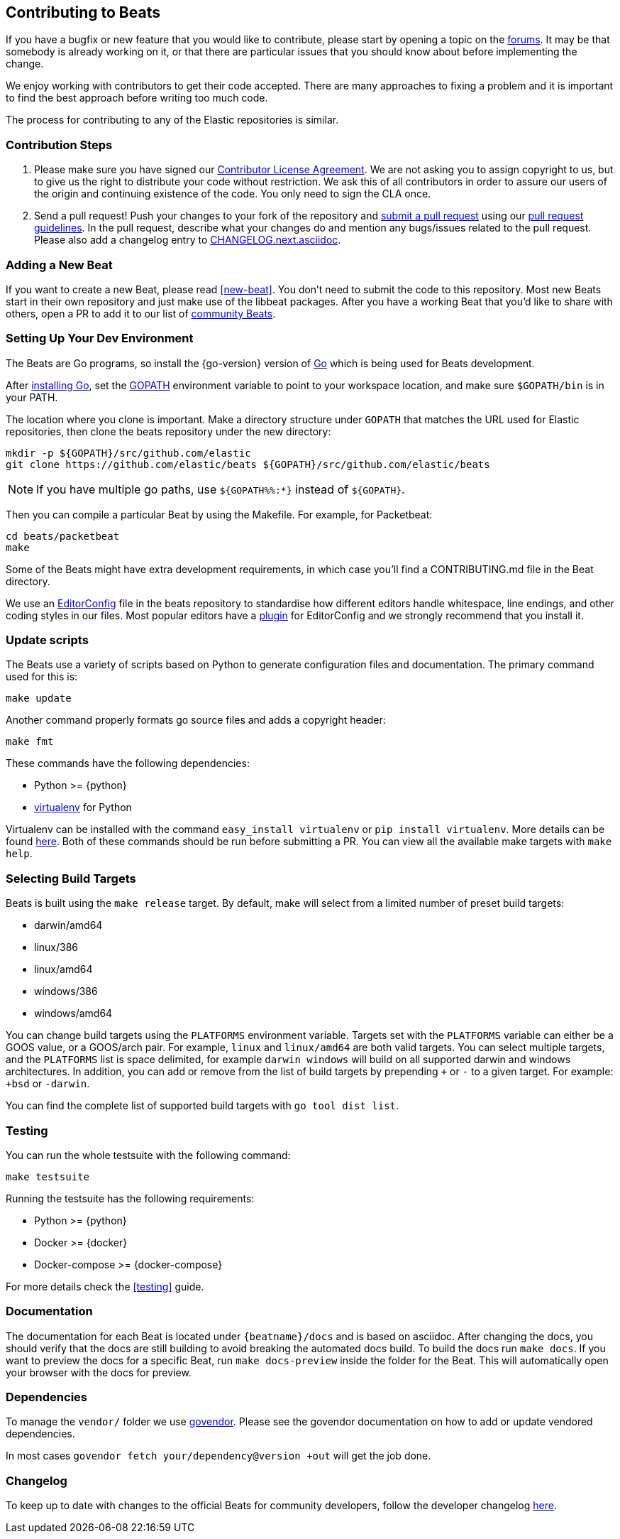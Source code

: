 [[beats-contributing]]
== Contributing to Beats

If you have a bugfix or new feature that you would like to contribute, please
start by opening a topic on the https://discuss.elastic.co/c/beats[forums].
It may be that somebody is already working on it, or that there are particular
issues that you should know about before implementing the change.

We enjoy working with contributors to get their code accepted. There are many
approaches to fixing a problem and it is important to find the best approach
before writing too much code.

The process for contributing to any of the Elastic repositories is similar.

[float]
[[contribution-steps]]
=== Contribution Steps

. Please make sure you have signed our
https://www.elastic.co/contributor-agreement/[Contributor License Agreement]. We
are not asking you to assign copyright to us, but to give us the right to
distribute your code without restriction. We ask this of all contributors in
order to assure our users of the origin and continuing existence of the code.
You only need to sign the CLA once.

. Send a pull request! Push your changes to your fork of the repository and
https://help.github.com/articles/using-pull-requests[submit a pull request] using our
<<pr-review,pull request guidelines>>. In the pull request, describe what your changes do and mention
any bugs/issues related to the pull request. Please also add a changelog entry to
https://github.com/elastic/beats/blob/master/CHANGELOG.next.asciidoc[CHANGELOG.next.asciidoc].

[float]
[[adding-new-beat]]
=== Adding a New Beat

If you want to create a new Beat, please read <<new-beat>>. You don't need to
submit the code to this repository. Most new Beats start in their own repository
and just make use of the libbeat packages. After you have a working Beat that
you'd like to share with others, open a PR to add it to our list of
https://github.com/elastic/beats/blob/master/libbeat/docs/communitybeats.asciidoc[community
Beats].

[float]
[[setting-up-dev-environment]]
=== Setting Up Your Dev Environment

The Beats are Go programs, so install the {go-version} version of
http://golang.org/[Go] which is being used for Beats development.

After https://golang.org/doc/install[installing Go], set the
https://golang.org/doc/code.html#GOPATH[GOPATH] environment variable to point to
your workspace location, and make sure `$GOPATH/bin` is in your PATH.

The location where you clone is important. Make a directory structure under
`GOPATH` that matches the URL used for Elastic repositories, then clone the
beats repository under the new directory: 

[source,shell]
----------------------------------------------------------------------
mkdir -p ${GOPATH}/src/github.com/elastic
git clone https://github.com/elastic/beats ${GOPATH}/src/github.com/elastic/beats
----------------------------------------------------------------------

NOTE: If you have multiple go paths, use `${GOPATH%%:*}` instead of `${GOPATH}`.

Then you can compile a particular Beat by using the Makefile. For example, for
Packetbeat:

[source,shell]
--------------------------------------------------------------------------------
cd beats/packetbeat
make
--------------------------------------------------------------------------------

Some of the Beats might have extra development requirements, in which case
you'll find a CONTRIBUTING.md file in the Beat directory.

We use an http://editorconfig.org/[EditorConfig] file in the beats repository
to standardise how different editors handle whitespace, line endings, and other
coding styles in our files. Most popular editors have a
http://editorconfig.org/#download[plugin] for EditorConfig and we strongly
recommend that you install it.

[float]
[[update-scripts]]
=== Update scripts

The Beats use a variety of scripts based on Python to generate configuration files
and documentation. The primary command used for this is:

[source,shell]
--------------------------------------------------------------------------------
make update
--------------------------------------------------------------------------------

Another command properly formats go source files and adds a copyright header:

[source,shell]
--------------------------------------------------------------------------------
make fmt
--------------------------------------------------------------------------------

These commands have the following dependencies:

* Python >= {python}
* https://virtualenv.pypa.io/en/latest/[virtualenv] for Python

Virtualenv can be installed with the command `easy_install virtualenv` or `pip
install virtualenv`. More details can be found
https://virtualenv.pypa.io/en/latest/installation.html[here]. Both of these commands should be run before submitting a PR. You can view all the available make targets with `make help`.


[float]
[[build-target-env-vars]]
=== Selecting Build Targets

Beats is built using the `make release` target. By default, make will select from a limited number of preset build targets:

- darwin/amd64
- linux/386 
- linux/amd64
- windows/386 
- windows/amd64

You can change build targets using the `PLATFORMS` environment variable. Targets set with the `PLATFORMS` variable can either be a GOOS value, or a GOOS/arch pair. 
For example, `linux` and `linux/amd64` are both valid targets. You can select multiple targets, and the `PLATFORMS` list is space delimited, for example `darwin windows` will build on all supported darwin and windows architectures. 
In addition, you can add or remove from the list of build targets by prepending `+` or `-` to a given target. For example: `+bsd` or `-darwin`.

You can find the complete list of supported build targets with `go tool dist list`.



[float]
[[running-testsuite]]
=== Testing

You can run the whole testsuite with the following command:

[source,shell]
--------------------------------------------------------------------------------
make testsuite
--------------------------------------------------------------------------------

Running the testsuite has the following requirements:

* Python >= {python}
* Docker >= {docker}
* Docker-compose >= {docker-compose}

For more details check the <<testing>> guide.


[float]
[[documentation]]
=== Documentation

The documentation for each Beat is located under `{beatname}/docs` and is based
on asciidoc. After changing the docs, you should verify that the docs are still
building to avoid breaking the automated docs build. To build the docs run
`make docs`. If you want to preview the docs for a specific Beat, run
`make docs-preview` inside the folder for the Beat. This will automatically open
your browser with the docs for preview.

[float]
[[dependencies]]
=== Dependencies

To manage the `vendor/` folder we use
https://github.com/kardianos/govendor[govendor]. Please see
the govendor documentation on how to add or update vendored dependencies.

In most cases `govendor fetch your/dependency@version +out` will get the job done.

[float]
[[changelog]]
=== Changelog

To keep up to date with changes to the official Beats for community developers,
follow the developer changelog
https://github.com/elastic/beats/blob/master/CHANGELOG-developer.next.asciidoc[here].
